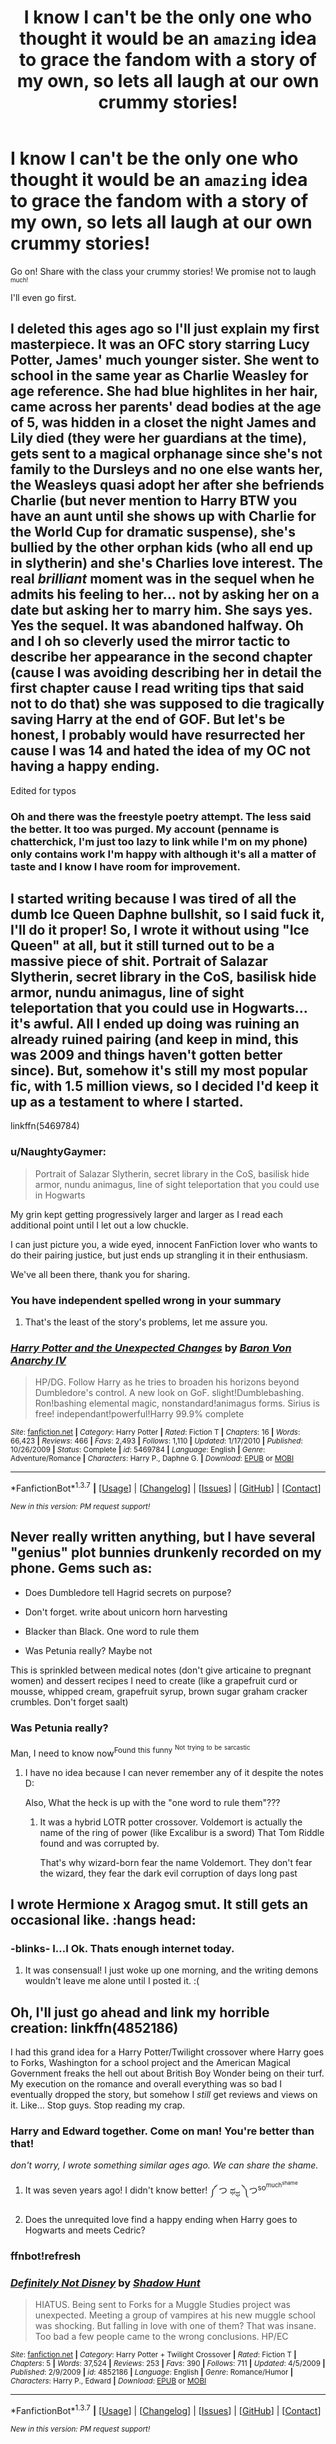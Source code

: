 #+TITLE: I know I can't be the only one who thought it would be an ~amazing~ idea to grace the fandom with a story of my own, so lets all laugh at our own crummy stories!

* I know I can't be the only one who thought it would be an ~amazing~ idea to grace the fandom with a story of my own, so lets all laugh at our own crummy stories!
:PROPERTIES:
:Author: NaughtyGaymer
:Score: 23
:DateUnix: 1459382239.0
:DateShort: 2016-Mar-31
:FlairText: Discussion
:END:
Go on! Share with the class your crummy stories! We promise not to laugh ^{^{much!}}

I'll even go first.


** I deleted this ages ago so I'll just explain my first masterpiece. It was an OFC story starring Lucy Potter, James' much younger sister. She went to school in the same year as Charlie Weasley for age reference. She had blue highlites in her hair, came across her parents' dead bodies at the age of 5, was hidden in a closet the night James and Lily died (they were her guardians at the time), gets sent to a magical orphanage since she's not family to the Dursleys and no one else wants her, the Weasleys quasi adopt her after she befriends Charlie (but never mention to Harry BTW you have an aunt until she shows up with Charlie for the World Cup for dramatic suspense), she's bullied by the other orphan kids (who all end up in slytherin) and she's Charlies love interest. The real /brilliant/ moment was in the sequel when he admits his feeling to her... not by asking her on a date but asking her to marry him. She says yes. Yes the sequel. It was abandoned halfway. Oh and I oh so cleverly used the mirror tactic to describe her appearance in the second chapter (cause I was avoiding describing her in detail the first chapter cause I read writing tips that said not to do that) she was supposed to die tragically saving Harry at the end of GOF. But let's be honest, I probably would have resurrected her cause I was 14 and hated the idea of my OC not having a happy ending.

Edited for typos
:PROPERTIES:
:Author: chatterchick
:Score: 15
:DateUnix: 1459397130.0
:DateShort: 2016-Mar-31
:END:

*** Oh and there was the freestyle poetry attempt. The less said the better. It too was purged. My account (penname is chatterchick, I'm just too lazy to link while I'm on my phone) only contains work I'm happy with although it's all a matter of taste and I know I have room for improvement.
:PROPERTIES:
:Author: chatterchick
:Score: 10
:DateUnix: 1459397603.0
:DateShort: 2016-Mar-31
:END:


** I started writing because I was tired of all the dumb Ice Queen Daphne bullshit, so I said fuck it, I'll do it proper! So, I wrote it without using "Ice Queen" at all, but it still turned out to be a massive piece of shit. Portrait of Salazar Slytherin, secret library in the CoS, basilisk hide armor, nundu animagus, line of sight teleportation that you could use in Hogwarts... it's awful. All I ended up doing was ruining an already ruined pairing (and keep in mind, this was 2009 and things haven't gotten better since). But, somehow it's still my most popular fic, with 1.5 million views, so I decided I'd keep it up as a testament to where I started.

linkffn(5469784)
:PROPERTIES:
:Author: Lord_Anarchy
:Score: 11
:DateUnix: 1459383631.0
:DateShort: 2016-Mar-31
:END:

*** u/NaughtyGaymer:
#+begin_quote
  Portrait of Salazar Slytherin, secret library in the CoS, basilisk hide armor, nundu animagus, line of sight teleportation that you could use in Hogwarts
#+end_quote

My grin kept getting progressively larger and larger as I read each additional point until I let out a low chuckle.

I can just picture you, a wide eyed, innocent FanFiction lover who wants to do their pairing justice, but just ends up strangling it in their enthusiasm.

We've all been there, thank you for sharing.
:PROPERTIES:
:Author: NaughtyGaymer
:Score: 7
:DateUnix: 1459383852.0
:DateShort: 2016-Mar-31
:END:


*** You have independent spelled wrong in your summary
:PROPERTIES:
:Author: flame7926
:Score: 4
:DateUnix: 1459402599.0
:DateShort: 2016-Mar-31
:END:

**** That's the least of the story's problems, let me assure you.
:PROPERTIES:
:Author: Lord_Anarchy
:Score: 12
:DateUnix: 1459425448.0
:DateShort: 2016-Mar-31
:END:


*** [[http://www.fanfiction.net/s/5469784/1/][*/Harry Potter and the Unexpected Changes/*]] by [[https://www.fanfiction.net/u/2125102/Baron-Von-Anarchy-IV][/Baron Von Anarchy IV/]]

#+begin_quote
  HP/DG. Follow Harry as he tries to broaden his horizons beyond Dumbledore's control. A new look on GoF. slight!Dumblebashing. Ron!bashing elemental magic, nonstandard!animagus forms. Sirius is free! independant!powerful!Harry 99.9% complete
#+end_quote

^{/Site/: [[http://www.fanfiction.net/][fanfiction.net]] *|* /Category/: Harry Potter *|* /Rated/: Fiction T *|* /Chapters/: 16 *|* /Words/: 66,423 *|* /Reviews/: 466 *|* /Favs/: 2,493 *|* /Follows/: 1,110 *|* /Updated/: 1/17/2010 *|* /Published/: 10/26/2009 *|* /Status/: Complete *|* /id/: 5469784 *|* /Language/: English *|* /Genre/: Adventure/Romance *|* /Characters/: Harry P., Daphne G. *|* /Download/: [[http://www.p0ody-files.com/ff_to_ebook/ffn-bot/index.php?id=5469784&source=ff&filetype=epub][EPUB]] or [[http://www.p0ody-files.com/ff_to_ebook/ffn-bot/index.php?id=5469784&source=ff&filetype=mobi][MOBI]]}

--------------

*FanfictionBot*^{1.3.7} *|* [[[https://github.com/tusing/reddit-ffn-bot/wiki/Usage][Usage]]] | [[[https://github.com/tusing/reddit-ffn-bot/wiki/Changelog][Changelog]]] | [[[https://github.com/tusing/reddit-ffn-bot/issues/][Issues]]] | [[[https://github.com/tusing/reddit-ffn-bot/][GitHub]]] | [[[https://www.reddit.com/message/compose?to=%2Fu%2Ftusing][Contact]]]

^{/New in this version: PM request support!/}
:PROPERTIES:
:Author: FanfictionBot
:Score: 2
:DateUnix: 1459383635.0
:DateShort: 2016-Mar-31
:END:


** Never really written anything, but I have several "genius" plot bunnies drunkenly recorded on my phone. Gems such as:

- Does Dumbledore tell Hagrid secrets on purpose?

- Don't forget. write about unicorn horn harvesting

- Blacker than Black. One word to rule them

- Was Petunia really? Maybe not

This is sprinkled between medical notes (don't give articaine to pregnant women) and dessert recipes I need to create (like a grapefruit curd or mousse, whipped cream, grapefruit syrup, brown sugar graham cracker crumbles. Don't forget saalt)
:PROPERTIES:
:Author: boomberrybella
:Score: 11
:DateUnix: 1459396513.0
:DateShort: 2016-Mar-31
:END:

*** Was Petunia really?

Man, I need to know now^{Found} ^{this} ^{funny} ^{^{Not}} ^{^{trying}} ^{^{to}} ^{^{be}} ^{^{sarcastic}}
:PROPERTIES:
:Author: Capt-Redbeard
:Score: 6
:DateUnix: 1459397517.0
:DateShort: 2016-Mar-31
:END:

**** I have no idea because I can never remember any of it despite the notes D:

Also, What the heck is up with the "one word to rule them"???
:PROPERTIES:
:Author: boomberrybella
:Score: 3
:DateUnix: 1459398705.0
:DateShort: 2016-Mar-31
:END:

***** It was a hybrid LOTR potter crossover. Voldemort is actually the name of the ring of power (like Excalibur is a sword) That Tom Riddle found and was corrupted by.

That's why wizard-born fear the name Voldemort. They don't fear the wizard, they fear the dark evil corruption of days long past
:PROPERTIES:
:Author: Capt-Redbeard
:Score: 3
:DateUnix: 1459443871.0
:DateShort: 2016-Mar-31
:END:


** I wrote Hermione x Aragog smut. It still gets an occasional like. :hangs head:
:PROPERTIES:
:Author: dsarma
:Score: 10
:DateUnix: 1459428145.0
:DateShort: 2016-Mar-31
:END:

*** -blinks- I...I Ok. Thats enough internet today.
:PROPERTIES:
:Author: LothartheDestroyer
:Score: 3
:DateUnix: 1459431234.0
:DateShort: 2016-Mar-31
:END:

**** It was consensual! I just woke up one morning, and the writing demons wouldn't leave me alone until I posted it. :(
:PROPERTIES:
:Author: dsarma
:Score: 4
:DateUnix: 1459432187.0
:DateShort: 2016-Mar-31
:END:


** Oh, I'll just go ahead and link my horrible creation: linkffn(4852186)

I had this grand idea for a Harry Potter/Twilight crossover where Harry goes to Forks, Washington for a school project and the American Magical Government freaks the hell out about British Boy Wonder being on their turf. My execution on the romance and overall everything was so bad I eventually dropped the story, but somehow I /still/ get reviews and views on it. Like... Stop guys. Stop reading my crap.
:PROPERTIES:
:Author: Thoriel
:Score: 8
:DateUnix: 1459399158.0
:DateShort: 2016-Mar-31
:END:

*** Harry and Edward together. Come on man! You're better than that!

/don't worry, I wrote something similar ages ago. We can share the shame./
:PROPERTIES:
:Author: MrsMarx
:Score: 5
:DateUnix: 1459416520.0
:DateShort: 2016-Mar-31
:END:

**** It was seven years ago! I didn't know better! ༼ つ ಥ_ಥ ༽つ^{so^{much^{shame}}}
:PROPERTIES:
:Author: Thoriel
:Score: 4
:DateUnix: 1459417415.0
:DateShort: 2016-Mar-31
:END:


**** Does the unrequited love find a happy ending when Harry goes to Hogwarts and meets Cedric?
:PROPERTIES:
:Author: howtopleaseme
:Score: 1
:DateUnix: 1459439648.0
:DateShort: 2016-Mar-31
:END:


*** ffnbot!refresh
:PROPERTIES:
:Author: Thoriel
:Score: 2
:DateUnix: 1459399332.0
:DateShort: 2016-Mar-31
:END:


*** [[http://www.fanfiction.net/s/4852186/1/][*/Definitely Not Disney/*]] by [[https://www.fanfiction.net/u/1205060/Shadow-Hunt][/Shadow Hunt/]]

#+begin_quote
  HIATUS. Being sent to Forks for a Muggle Studies project was unexpected. Meeting a group of vampires at his new muggle school was shocking. But falling in love with one of them? That was insane. Too bad a few people came to the wrong conclusions. HP/EC
#+end_quote

^{/Site/: [[http://www.fanfiction.net/][fanfiction.net]] *|* /Category/: Harry Potter + Twilight Crossover *|* /Rated/: Fiction T *|* /Chapters/: 5 *|* /Words/: 37,524 *|* /Reviews/: 253 *|* /Favs/: 390 *|* /Follows/: 711 *|* /Updated/: 4/5/2009 *|* /Published/: 2/9/2009 *|* /id/: 4852186 *|* /Language/: English *|* /Genre/: Romance/Humor *|* /Characters/: Harry P., Edward *|* /Download/: [[http://www.p0ody-files.com/ff_to_ebook/ffn-bot/index.php?id=4852186&source=ff&filetype=epub][EPUB]] or [[http://www.p0ody-files.com/ff_to_ebook/ffn-bot/index.php?id=4852186&source=ff&filetype=mobi][MOBI]]}

--------------

*FanfictionBot*^{1.3.7} *|* [[[https://github.com/tusing/reddit-ffn-bot/wiki/Usage][Usage]]] | [[[https://github.com/tusing/reddit-ffn-bot/wiki/Changelog][Changelog]]] | [[[https://github.com/tusing/reddit-ffn-bot/issues/][Issues]]] | [[[https://github.com/tusing/reddit-ffn-bot/][GitHub]]] | [[[https://www.reddit.com/message/compose?to=%2Fu%2Ftusing][Contact]]]

^{/New in this version: PM request support!/}
:PROPERTIES:
:Author: FanfictionBot
:Score: 2
:DateUnix: 1459399351.0
:DateShort: 2016-Mar-31
:END:


** Oh god, I seriously debated deleting all my old crap, especially the abandoned ones but I still get the occasional favorites so I figure I should leave them up since simpletons like my old, very shite, work.
:PROPERTIES:
:Author: viol8er
:Score: 7
:DateUnix: 1459388815.0
:DateShort: 2016-Mar-31
:END:

*** Oh come on, share it!

If I can share my angsty garbage, you can share your stories!

This is a safe place!
:PROPERTIES:
:Author: NaughtyGaymer
:Score: 1
:DateUnix: 1459388874.0
:DateShort: 2016-Mar-31
:END:

**** Everything from Balance: Unequal Shadows down (except Spring Break Seduction, Musings, and Tawny Hair which I think are not bad, likely due to being shorts) [[https://www.fanfiction.net/u/358482/]] are basically crap. I didn't understand story structure or the fact that a story is a knapsack and can't carry more than the story actually needs to happen.
:PROPERTIES:
:Author: viol8er
:Score: 2
:DateUnix: 1459389204.0
:DateShort: 2016-Mar-31
:END:

***** Holy moly! You've been writing for a /long/ time, 2003 is pretty impressive!
:PROPERTIES:
:Author: NaughtyGaymer
:Score: 1
:DateUnix: 1459389346.0
:DateShort: 2016-Mar-31
:END:

****** I wrote from '03 to '07ish, quit, then started writing fics again recently. Well, I didn't stop but I didn't post. I was busy with Original works. Now I juggle fics, erotica, and original work because as a caretaker I have more time.
:PROPERTIES:
:Author: viol8er
:Score: 3
:DateUnix: 1459389503.0
:DateShort: 2016-Mar-31
:END:


** Dear God... 13 year old me thought that I should write a self insert where I was dumbledore's amazing sexy brilliant super powerful daughter (total Mary Sue) it's embarrassing to think about.
:PROPERTIES:
:Author: MrsMarx
:Score: 7
:DateUnix: 1459416367.0
:DateShort: 2016-Mar-31
:END:

*** What generation would you have been in? If it was with Harry Potter you would have been a super late age baby, with a 99 year old dad at birth. Hell even if it was James Potter it was 79.
:PROPERTIES:
:Author: BobVosh
:Score: 2
:DateUnix: 1459423843.0
:DateShort: 2016-Mar-31
:END:

**** I was same generation as Harry, so old ass dad, I just figured that old dumbledore would still be fertile
:PROPERTIES:
:Author: MrsMarx
:Score: 2
:DateUnix: 1459424276.0
:DateShort: 2016-Mar-31
:END:

***** u/deleted:
#+begin_quote
  I just figured that old dumbledore would still be fertile
#+end_quote

Probably, men don't really go infertile naturally like women do.
:PROPERTIES:
:Score: 3
:DateUnix: 1459428978.0
:DateShort: 2016-Mar-31
:END:


** I never started writing it, but my idea was that some of the Horcruxes took over hosts and we would end up with the battle of 3, 4, 5 Voldemorts. Oh, and it was somehow going to be Harry/Ginny, because that's the way things are supposed to be.
:PROPERTIES:
:Author: LeisureSuiteLarry
:Score: 5
:DateUnix: 1459397581.0
:DateShort: 2016-Mar-31
:END:

*** There's a pretty good cracky story where the horcruxes take over, I think, Trelawney and Filch who end up hooking up.
:PROPERTIES:
:Author: viol8er
:Score: 1
:DateUnix: 1459453578.0
:DateShort: 2016-Apr-01
:END:


** linkffn(7507982) So I originally wrote this sometime in 2008 (but didn't publish it until years later) as a /really really really/ angsty teenager, and as such I take zero responsibly for how incredibly bad it is.

linkffn(10375464) And then there was /this/ abomination that I wrote for a prompt thread here on reddit a few years back. I don't really have an opinion on the pairing, but considering the title was the prompt I felt it was fitting.
:PROPERTIES:
:Author: NaughtyGaymer
:Score: 4
:DateUnix: 1459382248.0
:DateShort: 2016-Mar-31
:END:

*** ffnbot!refresh
:PROPERTIES:
:Author: NaughtyGaymer
:Score: 1
:DateUnix: 1459384149.0
:DateShort: 2016-Mar-31
:END:


*** [[http://www.fanfiction.net/s/7507982/1/][*/I Never Meant to Hurt You/*]] by [[https://www.fanfiction.net/u/1017718/SiriusBlackx][/SiriusBlackx/]]

#+begin_quote
  What happened to Sirius after the Snape prank and how he realized he will never be more then a Black. WARN Dark, self-harm, suicide, language.
#+end_quote

^{/Site/: [[http://www.fanfiction.net/][fanfiction.net]] *|* /Category/: Harry Potter *|* /Rated/: Fiction M *|* /Words/: 4,667 *|* /Reviews/: 4 *|* /Favs/: 47 *|* /Follows/: 7 *|* /Published/: 10/30/2011 *|* /Status/: Complete *|* /id/: 7507982 *|* /Language/: English *|* /Genre/: Angst/Friendship *|* /Characters/: Remus L., Sirius B. *|* /Download/: [[http://www.p0ody-files.com/ff_to_ebook/ffn-bot/index.php?id=7507982&source=ff&filetype=epub][EPUB]] or [[http://www.p0ody-files.com/ff_to_ebook/ffn-bot/index.php?id=7507982&source=ff&filetype=mobi][MOBI]]}

--------------

[[http://www.fanfiction.net/s/10375464/1/][*/Green Looks Beautiful On The Unwilling/*]] by [[https://www.fanfiction.net/u/1017718/SiriusBlackx][/SiriusBlackx/]]

#+begin_quote
  From the prompt; Green looks beautiful on the unwilling.
#+end_quote

^{/Site/: [[http://www.fanfiction.net/][fanfiction.net]] *|* /Category/: Harry Potter *|* /Rated/: Fiction T *|* /Words/: 310 *|* /Published/: 5/24/2014 *|* /Status/: Complete *|* /id/: 10375464 *|* /Language/: English *|* /Genre/: Tragedy/Romance *|* /Download/: [[http://www.p0ody-files.com/ff_to_ebook/ffn-bot/index.php?id=10375464&source=ff&filetype=epub][EPUB]] or [[http://www.p0ody-files.com/ff_to_ebook/ffn-bot/index.php?id=10375464&source=ff&filetype=mobi][MOBI]]}

--------------

*FanfictionBot*^{1.3.7} *|* [[[https://github.com/tusing/reddit-ffn-bot/wiki/Usage][Usage]]] | [[[https://github.com/tusing/reddit-ffn-bot/wiki/Changelog][Changelog]]] | [[[https://github.com/tusing/reddit-ffn-bot/issues/][Issues]]] | [[[https://github.com/tusing/reddit-ffn-bot/][GitHub]]] | [[[https://www.reddit.com/message/compose?to=%2Fu%2Ftusing][Contact]]]

^{/New in this version: PM request support!/}
:PROPERTIES:
:Author: FanfictionBot
:Score: 1
:DateUnix: 1459384193.0
:DateShort: 2016-Mar-31
:END:


** I think a lot of what most people consider crummy stories tend to be I'll thought out plot bunnies that people feel the need to write. I did one the other day. I don't generally write anything myself, but I wanted to get the idea of of my head.

I know that's not quite what you meant by share, but just thoughts on the situation. There are a lot of stories I love for the ideas, but loath for the execution.

Side note I have looked at the link yet. I'll check in a bit.
:PROPERTIES:
:Author: 0Foxy0Engineer0
:Score: 5
:DateUnix: 1459382683.0
:DateShort: 2016-Mar-31
:END:

*** I get what you mean. I actually have a couple (what I believe to be anyways) unique ideas that I'd like to put to paper (or screen as it were).

Going back and reading the stories I wrote I just can't help but cringe at them. One for the subject matter, and two because I /know/ I can write so much better than that now.

They aren't terrible on a technical level (grammar, spelling etc), but they just don't flow very well, they don't have any life to them. It reads very awkwardly really.
:PROPERTIES:
:Author: NaughtyGaymer
:Score: 3
:DateUnix: 1459382932.0
:DateShort: 2016-Mar-31
:END:

**** I did that the other day... Go though some stories I had wrote half awake while dealing with insomnia. The idea was good, but it was such a muddled mess.
:PROPERTIES:
:Author: 0Foxy0Engineer0
:Score: 1
:DateUnix: 1459393569.0
:DateShort: 2016-Mar-31
:END:


** Oh, god I have a beauty. I started it in 2009 and am trying to rewrite it. Basically Harry is heavily abused by the Dursley's (over the top) including some pretty explicit sexual abuse. Snape picks him up, and seeing how he's treated becomes much nicer. Harry get sorted into Slytherin so of course he's best friends with Draco and hates Ron, though they become less hateful after CoS. Snape basically adopts him. They do an inheritance test with the Goblins and Harry is Heir of house Black and Potter and rich, he also has a couple manors.

I am currently trying to rewrite it because some of the stuff concerning the abuse is a good catharses for me, though I am trying to at least present some of the Lord Potter-Back stuff in a new way.
:PROPERTIES:
:Author: kalinyx123
:Score: 5
:DateUnix: 1459432142.0
:DateShort: 2016-Mar-31
:END:

*** I'm not sure if it's funny or sad that your summary could apply to thousands of other fics...

♥
:PROPERTIES:
:Author: NaughtyGaymer
:Score: 9
:DateUnix: 1459432902.0
:DateShort: 2016-Mar-31
:END:

**** Both. I like to think I had some unusual explanations and consequences. Though I never got far enough into the story to explore them.

I had Sirius adopt Harry as a 'third' parent, and basically mix his Genetic info with Lily and Jame's. Also given that it was fannon that Jame's mother was Dorea Black, Harry then was more closely related to the Blacks and became the Heir by default.

Also Harry's magic combined with Lily's protection gave him special healing abilities because of the abuse, as a way to protect him.
:PROPERTIES:
:Author: kalinyx123
:Score: 1
:DateUnix: 1459434089.0
:DateShort: 2016-Mar-31
:END:

***** Might have read that. Link?
:PROPERTIES:
:Author: glylittleduckling
:Score: 2
:DateUnix: 1459439320.0
:DateShort: 2016-Mar-31
:END:

****** It's not currently online and I took it down a couple years ago. I have a word document, I could dig up if you're interested? Though it's undergoing major revisions...Here I was thinking it was an original idea, I should know better. I may have to revise that somehow.; thanks for the head up.
:PROPERTIES:
:Author: kalinyx123
:Score: 1
:DateUnix: 1459440291.0
:DateShort: 2016-Mar-31
:END:

******* Don't bother digging it up. I only wantes to check of it was what i think I read. I don't have time.to read nowadays.
:PROPERTIES:
:Author: glylittleduckling
:Score: 1
:DateUnix: 1459441885.0
:DateShort: 2016-Mar-31
:END:


** I never published it, but I wrote about 30k words in a post-OotP story where Vernon gets drunk, punches Harry, and he gets angry and runs away to train during the summer. Train in all sorts of stuff, like wandless magic and hand-to-hand combat from Japanese karate wizards. Then I realized I was trying to write a 2006-style indy!Harry fic in 2012, and dropped it.
:PROPERTIES:
:Author: deirox
:Score: 3
:DateUnix: 1459425718.0
:DateShort: 2016-Mar-31
:END:


** Oh... lets go.

Here have the starts to my "Harry gets raised by some long lost relative" stories as well as one that I wrote when I had a massive hangover.

[[https://dl.dropboxusercontent.com/u/30842834/CP_1.pdf][Captain Potter 1]]

[[https://dl.dropboxusercontent.com/u/30842834/CP_2.pdf][Adventurer Aurelius Potter]]

[[https://dl.dropboxusercontent.com/u/30842834/CP_3.pdf][Captain Potter the 2nd]]

And [[https://dl.dropboxusercontent.com/u/30842834/HPP.pdf][High Priest Potter]] ... lol, this one though. I love to read it, but just because it reminds me not to write half-drunk.
:PROPERTIES:
:Author: UndeadBBQ
:Score: 3
:DateUnix: 1459445318.0
:DateShort: 2016-Mar-31
:END:


** Im too new to the Fanfic writing scene, so the only thing I have to share is this: linkffn(11677223)

All I know thats bad about it is that the grammar is crummy, there are spelling errors, and there are some messy plot holes.

Other than that, don't know what else.
:PROPERTIES:
:Author: booleanfreud
:Score: 2
:DateUnix: 1459386429.0
:DateShort: 2016-Mar-31
:END:

*** [[http://www.fanfiction.net/s/11677223/1/][*/A Weasley In Slytherin/*]] by [[https://www.fanfiction.net/u/5170097/InsertImmortal][/InsertImmortal/]]

#+begin_quote
  When Bool finds his mind inserted into Ron Weasley's mind, He struggles with his dual nature while trying to survive in the world of Harry Potter. No Bashing. Slytherin!Ron, Self Insert
#+end_quote

^{/Site/: [[http://www.fanfiction.net/][fanfiction.net]] *|* /Category/: Harry Potter *|* /Rated/: Fiction M *|* /Chapters/: 21 *|* /Words/: 28,410 *|* /Reviews/: 30 *|* /Favs/: 56 *|* /Follows/: 98 *|* /Updated/: 12h *|* /Published/: 12/19/2015 *|* /id/: 11677223 *|* /Language/: English *|* /Genre/: Humor/Drama *|* /Characters/: Harry P., Ron W. *|* /Download/: [[http://www.p0ody-files.com/ff_to_ebook/ffn-bot/index.php?id=11677223&source=ff&filetype=epub][EPUB]] or [[http://www.p0ody-files.com/ff_to_ebook/ffn-bot/index.php?id=11677223&source=ff&filetype=mobi][MOBI]]}

--------------

*FanfictionBot*^{1.3.7} *|* [[[https://github.com/tusing/reddit-ffn-bot/wiki/Usage][Usage]]] | [[[https://github.com/tusing/reddit-ffn-bot/wiki/Changelog][Changelog]]] | [[[https://github.com/tusing/reddit-ffn-bot/issues/][Issues]]] | [[[https://github.com/tusing/reddit-ffn-bot/][GitHub]]] | [[[https://www.reddit.com/message/compose?to=%2Fu%2Ftusing][Contact]]]

^{/New in this version: PM request support!/}
:PROPERTIES:
:Author: FanfictionBot
:Score: 1
:DateUnix: 1459386490.0
:DateShort: 2016-Mar-31
:END:


** Already deleted. I still cringe so hard inside when I remember my old story. /shudders/
:PROPERTIES:
:Author: M-Cheese
:Score: 2
:DateUnix: 1459417429.0
:DateShort: 2016-Mar-31
:END:


** I wrote a couple of absolutely trashy Immortal!Harry fics in high school. Harry was reborn after every death- kinda like Wastelands of Time, but with a new universe after each death instead of a time jump- and proceeded to hang out/fuck things up/kinda just exist in a series of original and existing universes. It's been a fantasy of mine since I was probably nine or ten and I have some of an abandoned original novel written about the fantasy as well, and the seventeen thousands words up on my profile are an embarrassing tribute to that. They're littered with really obvious pop culture references, poor grammar, and shame.

The worst part is that they still get a handful of visits.

[[https://www.fanfiction.net/%7Ebolmeteus6][https://www.fanfiction.net/~bolmeteus6]]
:PROPERTIES:
:Author: HighwayCorsair
:Score: 2
:DateUnix: 1459479828.0
:DateShort: 2016-Apr-01
:END:


** I changed a summary to say: don't read this.. still not sure why I left it up, in fact most of my stuff is crap. that's part of why I try to be gentle when I review, cause damn if a sharpish smack down isn't painful.
:PROPERTIES:
:Author: sfjoellen
:Score: 1
:DateUnix: 1459426787.0
:DateShort: 2016-Mar-31
:END:
